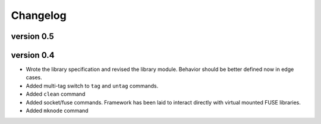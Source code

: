 Changelog
=========

version 0.5
-----------

version 0.4
-----------

- Wrote the library specification and revised the library module.
  Behavior should be better defined now in edge cases.
- Added multi-tag switch to ``tag`` and ``untag`` commands.
- Added ``clean`` command
- Added socket/fuse commands.  Framework has been laid to interact
  directly with virtual mounted FUSE libraries.
- Added ``mknode`` command
